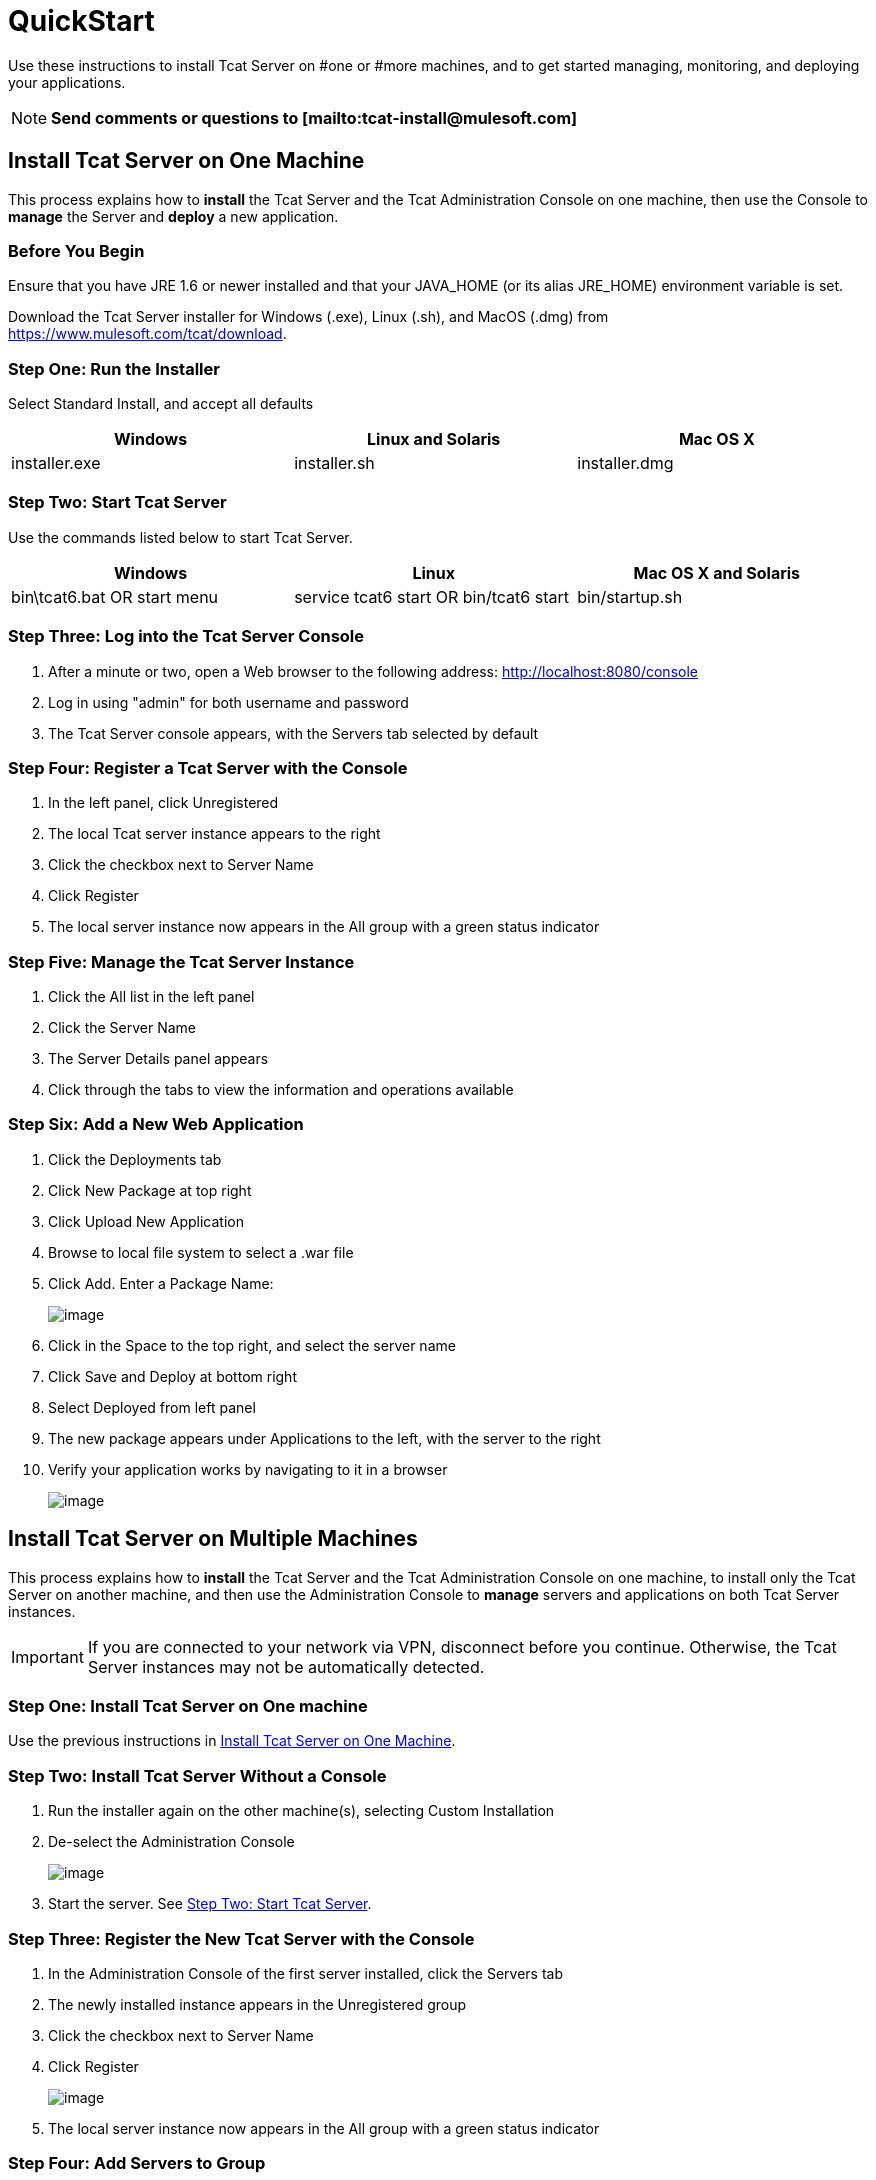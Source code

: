 = QuickStart
:keywords: tcat, install

Use these instructions to install Tcat Server on #one or #more machines, and to get started managing, monitoring, and deploying your applications.

[NOTE]
*Send comments or questions to [mailto:tcat-install@mulesoft.com]*

== Install Tcat Server on One Machine

This process explains how to *install* the Tcat Server and the Tcat Administration Console on one machine, then use the Console to *manage* the Server and *deploy* a new application.

=== Before You Begin

Ensure that you have JRE 1.6 or newer installed and that your JAVA_HOME (or its alias JRE_HOME) environment variable is set.

Download the Tcat Server installer for Windows (.exe), Linux (.sh), and MacOS (.dmg) from https://www.mulesoft.com/tcat/download.

=== Step One: Run the Installer

Select Standard Install, and accept all defaults

[width="99",cols="33,33,33",options="header"]
|===
|Windows |Linux and Solaris |Mac OS X
|installer.exe |installer.sh |installer.dmg
|===

===  Step Two: Start Tcat Server

Use the commands listed below to start Tcat Server.

[width="99",cols="33,33,33",options="header"]
|===
|Windows |Linux |Mac OS X and Solaris
|bin\tcat6.bat OR start menu |service tcat6 start OR bin/tcat6 start |bin/startup.sh
|===

===  Step Three: Log into the Tcat Server Console

. After a minute or two, open a Web browser to the following address: http://localhost:8080/console
. Log in using "admin" for both username and password
. The Tcat Server console appears, with the Servers tab selected by default

=== Step Four: Register a Tcat Server with the Console

. In the left panel, click Unregistered
. The local Tcat server instance appears to the right
. Click the checkbox next to Server Name
. Click Register
. The local server instance now appears in the All group with a green status indicator

=== Step Five: Manage the Tcat Server Instance

. Click the All list in the left panel
. Click the Server Name
. The Server Details panel appears
. Click through the tabs to view the information and operations available

=== Step Six: Add a New Web Application

. Click the Deployments tab
. Click New Package at top right
. Click Upload New Application
. Browse to local file system to select a .war file
. Click Add. Enter a Package Name:
+
image:/docs/download/attachments/58458154/addDeployment1.png?version=1&modificationDate=1277247894695[image]
+
. Click in the Space to the top right, and select the server name
. Click Save and Deploy at bottom right
. Select Deployed from left panel
. The new package appears under Applications to the left, with the server to the right
. Verify your application works by navigating to it in a browser
+
image:/docs/download/attachments/58458154/viewpebble1.png?version=1&modificationDate=1277247894705[image]

== Install Tcat Server on Multiple Machines

This process explains how to *install* the Tcat Server and the Tcat Administration Console on one machine, to install only the Tcat Server on another machine, and then use the Administration Console to *manage* servers and applications on both Tcat Server instances.

[IMPORTANT]
If you are connected to your network via VPN, disconnect before you continue. Otherwise, the Tcat Server instances may not be automatically detected.

=== Step One: Install Tcat Server on One machine

Use the previous instructions in <<Install Tcat Server on One Machine>>.

=== Step Two: Install Tcat Server Without a Console

. Run the installer again on the other machine(s), selecting Custom Installation
. De-select the Administration Console
+
image:/docs/download/attachments/58458154/installTcatOnly.png?version=1&modificationDate=1277247894716[image]
+
. Start the server. See <<Step Two: Start Tcat Server>>.

=== Step Three: Register the New Tcat Server with the Console

. In the Administration Console of the first server installed, click  the Servers tab
. The newly installed instance appears in the Unregistered group
. Click the checkbox next to Server Name
. Click Register
+
image:/docs/download/attachments/58458154/regnew1.png?version=1&modificationDate=1277247894674[image]
+
. The local server instance now appears in the All group with a green status indicator

=== Step Four: Add Servers to Group

. From the Servers tab in the Console, click New Group
. Enter "Beta" and click OK
. From the list of all servers which is displayed, select both server instances
. Click Add to Group, and select the Beta group from the drop down menu
+
image:/docs/download/attachments/58458154/addtoBeta1.png?version=1&modificationDate=1277247894652[image]
+
. Confirm your selection
. Both instances appear in the Beta group
